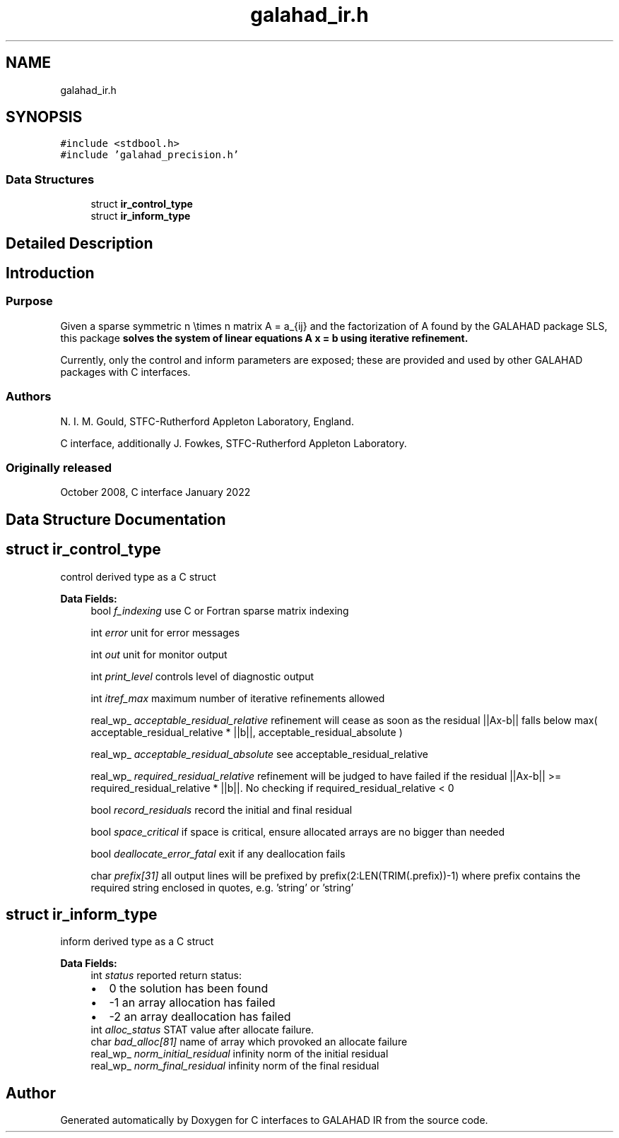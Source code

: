 .TH "galahad_ir.h" 3 "Sat Mar 26 2022" "C interfaces to GALAHAD IR" \" -*- nroff -*-
.ad l
.nh
.SH NAME
galahad_ir.h
.SH SYNOPSIS
.br
.PP
\fC#include <stdbool\&.h>\fP
.br
\fC#include 'galahad_precision\&.h'\fP
.br

.SS "Data Structures"

.in +1c
.ti -1c
.RI "struct \fBir_control_type\fP"
.br
.ti -1c
.RI "struct \fBir_inform_type\fP"
.br
.in -1c
.SH "Detailed Description"
.PP

.SH "Introduction"
.PP
.SS "Purpose"
Given a sparse symmetric n \\times n matrix A = a_{ij} and the factorization of A found by the GALAHAD package SLS, this package \fB solves the system of linear equations A x = b using iterative refinement\&.\fP
.PP
Currently, only the control and inform parameters are exposed; these are provided and used by other GALAHAD packages with C interfaces\&.
.SS "Authors"
N\&. I\&. M\&. Gould, STFC-Rutherford Appleton Laboratory, England\&.
.PP
C interface, additionally J\&. Fowkes, STFC-Rutherford Appleton Laboratory\&.
.SS "Originally released"
October 2008, C interface January 2022
.SH "Data Structure Documentation"
.PP
.SH "struct ir_control_type"
.PP
control derived type as a C struct
.PP
\fBData Fields:\fP
.RS 4
bool \fIf_indexing\fP use C or Fortran sparse matrix indexing
.br
.PP
int \fIerror\fP unit for error messages
.br
.PP
int \fIout\fP unit for monitor output
.br
.PP
int \fIprint_level\fP controls level of diagnostic output
.br
.PP
int \fIitref_max\fP maximum number of iterative refinements allowed
.br
.PP
real_wp_ \fIacceptable_residual_relative\fP refinement will cease as soon as the residual ||Ax-b|| falls below max( acceptable_residual_relative * ||b||, acceptable_residual_absolute )
.br
.PP
real_wp_ \fIacceptable_residual_absolute\fP see acceptable_residual_relative
.br
.PP
real_wp_ \fIrequired_residual_relative\fP refinement will be judged to have failed if the residual ||Ax-b|| >= required_residual_relative * ||b||\&. No checking if required_residual_relative < 0
.br
.PP
bool \fIrecord_residuals\fP record the initial and final residual
.br
.PP
bool \fIspace_critical\fP if space is critical, ensure allocated arrays are no bigger than needed
.br
.PP
bool \fIdeallocate_error_fatal\fP exit if any deallocation fails
.br
.PP
char \fIprefix[31]\fP all output lines will be prefixed by prefix(2:LEN(TRIM(\&.prefix))-1) where prefix contains the required string enclosed in quotes, e\&.g\&. 'string' or 'string'
.br
.PP
.RE
.PP
.SH "struct ir_inform_type"
.PP
inform derived type as a C struct
.PP
\fBData Fields:\fP
.RS 4
int \fIstatus\fP reported return status:
.PD 0

.IP "\(bu" 2
0 the solution has been found
.IP "\(bu" 2
-1 an array allocation has failed
.IP "\(bu" 2
-2 an array deallocation has failed
.PP

.br
.PP
int \fIalloc_status\fP STAT value after allocate failure\&.
.br
.PP
char \fIbad_alloc[81]\fP name of array which provoked an allocate failure
.br
.PP
real_wp_ \fInorm_initial_residual\fP infinity norm of the initial residual
.br
.PP
real_wp_ \fInorm_final_residual\fP infinity norm of the final residual
.br
.PP
.RE
.PP
.SH "Author"
.PP
Generated automatically by Doxygen for C interfaces to GALAHAD IR from the source code\&.

